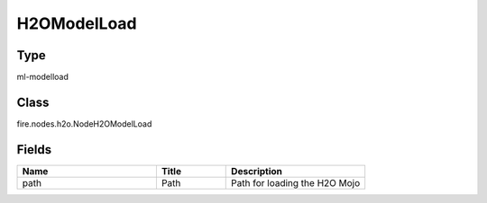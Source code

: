 H2OModelLoad
=========== 



Type
--------- 

ml-modelload

Class
--------- 

fire.nodes.h2o.NodeH2OModelLoad

Fields
--------- 

.. list-table::
      :widths: 10 5 10
      :header-rows: 1

      * - Name
        - Title
        - Description
      * - path
        - Path
        - Path for loading the H2O Mojo




